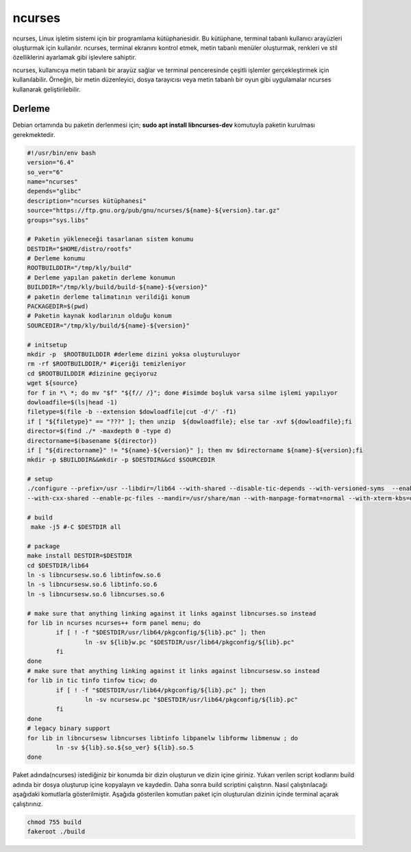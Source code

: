 ncurses
+++++++

ncurses, Linux işletim sistemi için bir programlama kütüphanesidir. Bu kütüphane, terminal tabanlı kullanıcı arayüzleri oluşturmak için kullanılır. ncurses, terminal ekranını kontrol etmek, metin tabanlı menüler oluşturmak, renkleri ve stil özelliklerini ayarlamak gibi işlevlere sahiptir.

ncurses, kullanıcıya metin tabanlı bir arayüz sağlar ve terminal penceresinde çeşitli işlemler gerçekleştirmek için kullanılabilir. Örneğin, bir metin düzenleyici, dosya tarayıcısı veya metin tabanlı bir oyun gibi uygulamalar ncurses kullanarak geliştirilebilir.

Derleme
-------

Debian ortamında bu paketin derlenmesi için;
**sudo apt install libncurses-dev** komutuyla paketin kurulması gerekmektedir.


.. code-block:: shell
	
	#!/usr/bin/env bash
	version="6.4"
	so_ver="6"
	name="ncurses"
	depends="glibc"
	description="ncurses kütüphanesi"
	source="https://ftp.gnu.org/pub/gnu/ncurses/${name}-${version}.tar.gz"
	groups="sys.libs"
	
	# Paketin yükleneceği tasarlanan sistem konumu
	DESTDIR="$HOME/distro/rootfs"
	# Derleme konumu
	ROOTBUILDDIR="/tmp/kly/build"
	# Derleme yapılan paketin derleme konumun
	BUILDDIR="/tmp/kly/build/build-${name}-${version}" 
	# paketin derleme talimatının verildiği konum
	PACKAGEDIR=$(pwd) 
	# Paketin kaynak kodlarının olduğu konum
	SOURCEDIR="/tmp/kly/build/${name}-${version}" 

	# initsetup
	mkdir -p  $ROOTBUILDDIR #derleme dizini yoksa oluşturuluyor
	rm -rf $ROOTBUILDDIR/* #içeriği temizleniyor
	cd $ROOTBUILDDIR #dizinine geçiyoruz
	wget ${source}
	for f in *\ *; do mv "$f" "${f// /}"; done #isimde boşluk varsa silme işlemi yapılıyor
	dowloadfile=$(ls|head -1)
	filetype=$(file -b --extension $dowloadfile|cut -d'/' -f1)
	if [ "${filetype}" == "???" ]; then unzip  ${dowloadfile}; else tar -xvf ${dowloadfile};fi
	director=$(find ./* -maxdepth 0 -type d)
	directorname=$(basename ${director})
	if [ "${directorname}" != "${name}-${version}" ]; then mv $directorname ${name}-${version};fi
	mkdir -p $BUILDDIR&&mkdir -p $DESTDIR&&cd $SOURCEDIR
	
	# setup
	./configure --prefix=/usr --libdir=/lib64 --with-shared --disable-tic-depends --with-versioned-syms  --enable-widec --with-cxx-binding \
	--with-cxx-shared --enable-pc-files --mandir=/usr/share/man --with-manpage-format=normal --with-xterm-kbs=del --with-pkg-config-libdir=/usr/lib64/pkgconfig
	
	# build
	 make -j5 #-C $DESTDIR all 
	
	# package
	make install DESTDIR=$DESTDIR
	cd $DESTDIR/lib64
	ln -s libncursesw.so.6 libtinfow.so.6
	ln -s libncursesw.so.6 libtinfo.so.6
	ln -s libncursesw.so.6 libncurses.so.6
	 	
	# make sure that anything linking against it links against libncurses.so instead
	for lib in ncurses ncurses++ form panel menu; do
		if [ ! -f "$DESTDIR/usr/lib64/pkgconfig/${lib}.pc" ]; then
			ln -sv ${lib}w.pc "$DESTDIR/usr/lib64/pkgconfig/${lib}.pc"
		fi
	done    	
	# make sure that anything linking against it links against libncursesw.so instead
	for lib in tic tinfo tinfow ticw; do 
		if [ ! -f "$DESTDIR/usr/lib64/pkgconfig/${lib}.pc" ]; then
			ln -sv ncursesw.pc "$DESTDIR/usr/lib64/pkgconfig/${lib}.pc"
		fi
	done
	# legacy binary support
	for lib in libncursesw libncurses libtinfo libpanelw libformw libmenuw ; do
		ln -sv ${lib}.so.${so_ver} ${lib}.so.5
	done

Paket adında(ncurses) istediğiniz bir konumda bir dizin oluşturun ve dizin içine giriniz. Yukarı verilen script kodlarını build adında bir dosya oluşturup içine kopyalayın ve kaydedin. Daha sonra build scriptini çalıştırın. Nasıl çalıştırılacağı aşağıdaki komutlarla gösterilmiştir. Aşağıda gösterilen komutları paket için oluşturulan dizinin içinde terminal açarak çalıştırınız.


.. code-block:: shell
	
	chmod 755 build
	fakeroot ./build
  
.. raw:: pdf

   PageBreak


